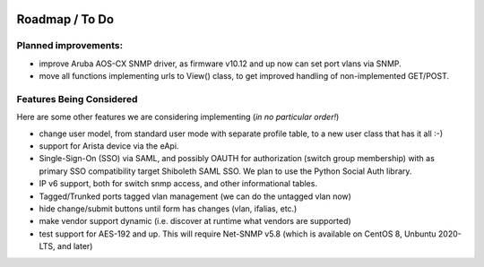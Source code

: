 .. image:: _static/openl2m_logo.png

===============
Roadmap / To Do
===============

Planned improvements:
---------------------

* improve Aruba AOS-CX SNMP driver, as firmware v10.12 and up now can set port vlans via SNMP.

* move all functions implementing urls to View() class, to get improved handling of non-implemented GET/POST.


Features Being Considered
-------------------------

Here are some other features we are considering implementing (*in no particular order!*)

* change user model, from standard user mode with separate profile table, to a new user class that has it all :-)

* support for Arista device via the eApi.

* Single-Sign-On (SSO) via SAML, and possibly OAUTH for authorization (switch group membership)
  with as primary SSO compatibility target Shiboleth SAML SSO. We plan to use the Python Social Auth library.

* IP v6 support, both for switch snmp access, and other informational tables.

* Tagged/Trunked ports tagged vlan management (we can do the untagged vlan now)

* hide change/submit buttons until form has changes (vlan, ifalias, etc.)

* make vendor support dynamic (i.e. discover at runtime what vendors are supported)

* test support for AES-192 and up. This will require Net-SNMP v5.8 (which is available on CentOS 8, Unbuntu 2020-LTS, and later)
